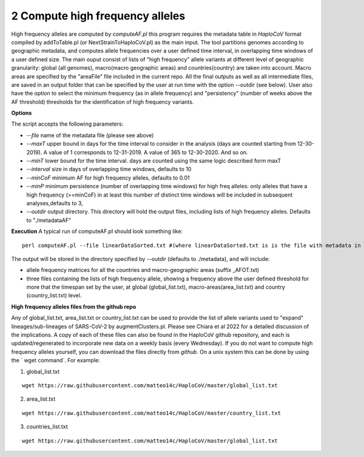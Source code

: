 2 Compute high frequency alleles
================================

High frequency alleles are computed by *computeAF.pl* this program requires the metadata table in *HaploCoV* format compiled by addToTable.pl (or NextStrainToHaploCoV.pl) as the main input.
The tool partitions genomes according to geographic metadata, and computes allele frequencies over a user defined time interval, in overlapping time windows of a user defined size. The main ouput consist of lists of "high frequency" allele variants at different level of geographic granularity: global (all genomes), macro(macro geographic areas) and countries(country) are taken into account. Macro areas are specified by the "areaFile" file included in the current repo.
All the final outputs as well as all intermediate files, are saved in an output folder that can be specified by the user at run time with the option --outdir (see below). User also have the option to select the minimum frequency (as in allele frequency) and "persistency" (number of weeks above the AF threshold) thresholds for the identification of high frequency variants.

**Options**

The script accepts the following parameters:

* *--file* name of the metadata file (please see above) 
* *--maxT* upper bound in days for the time interval to consider in the analysis (days are counted starting from 12-30-2019). A value of 1 corresponds to 12-31-2019. A value of 365 to 12-30-2020. And so on. 
* *--minT* lower bound for the time interval. days are counted using the same logic described form maxT
* *--interval*  size in days of overlapping time windows, defaults to 10
* *--minCoF* minimum AF for high frequency alleles, defaults to 0.01 
* *--minP* minimum persistence (number of overlapping time windows) for high freq alleles: only alleles that have a high frequency (>=minCoF) in at least this number of distinct time windows will be included in subsequent analyses,defaults to 3,
* *--outdir*  output directory. This directory will hold the output files, including lists of high frequency alleles. Defaults to "./metadataAF"

**Execution**
A typical run of computeAF.pl should look something like:

::

 perl computeAF.pl --file linearDataSorted.txt #(where linearDataSorted.txt is is the file with metadata in HaploCoV format)


The output will be stored in the directory specified by --outdir (defaults to ./metadata), and will include:

* allele frequency matrices for all the countries and macro-geographic areas (suffix \_AFOT.txt)
* three files containing the lists of high frequency allele, showing a frequency above the user defined threshold for more that the timespan set by the user, at global (global_list.txt), macro-areas(area_list.txt) and country (country_list.txt) level.


**High frequency alleles files from the github repo**

Any of global_list.txt, area_list.txt or country_list.txt can be used to provide the list of allele variants used to "expand" lineages/sub-lineages of SARS-CoV-2 by augmentClusters.pl.  Please see Chiara et al 2022 for a detailed discussion of the implications. 
A copy of each of these files can also be found in the HaploCoV github repository, and each is updated/regenerated to incorporate new data on a weekly basis (every Wednesday). If you do not want to compute high frequency alleles yourself, you can download the files directly from *github*. On a unix system this can be done by using the  ` wget command`.
For example:

1. global_list.txt 

::

 wget https://raw.githubusercontent.com/matteo14c/HaploCoV/master/global_list.txt


2. area_list.txt 

::

 wget https://raw.githubusercontent.com/matteo14c/HaploCoV/master/country_list.txt

3. countries_list.txt 

::

 wget https://raw.githubusercontent.com/matteo14c/HaploCoV/master/global_list.txt
